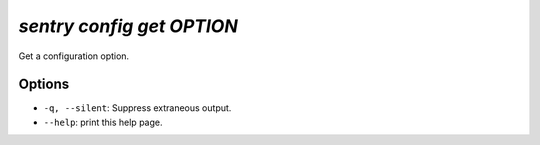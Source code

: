 `sentry config get OPTION`
--------------------------

Get a configuration option.

Options
```````

- ``-q, --silent``: Suppress extraneous output.
- ``--help``: print this help page.
